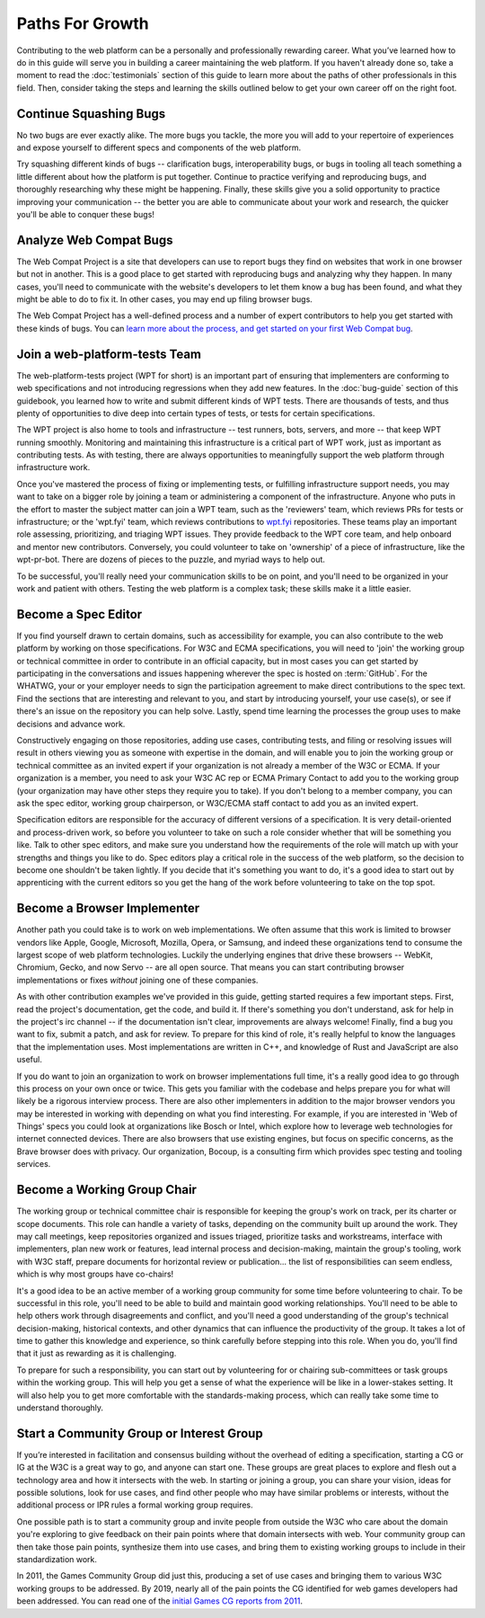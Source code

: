 Paths For Growth
----------------

Contributing to the web platform can be a personally and professionally rewarding career.
What you’ve learned how to do in this guide will serve you in building a career maintaining the web platform.
If you haven't already done so, take a moment to read the :doc:`testimonials` section of this guide to learn more about the paths of other professionals in this field.
Then, consider taking the steps and learning the skills outlined below to get your own career off on the right foot.

Continue Squashing Bugs
~~~~~~~~~~~~~~~~~~~~~~~

No two bugs are ever exactly alike.
The more bugs you tackle, the more you will add to your repertoire of experiences and expose yourself to different specs and components of the web platform.

Try squashing different kinds of bugs -- clarification bugs, interoperability bugs, or bugs in tooling all teach something a little different about how the platform is put together.
Continue to practice verifying and reproducing bugs, and thoroughly researching why these might be happening.
Finally, these skills give you a solid opportunity to practice improving your communication -- the better you are able to communicate about your work and research, the quicker you'll be able to conquer these bugs!

Analyze Web Compat Bugs
~~~~~~~~~~~~~~~~~~~~~~~

The Web Compat Project is a site that developers can use to report bugs they find on websites that work in one browser but not in another.
This is a good place to get started with reproducing bugs and analyzing why they happen.
In many cases, you'll need to communicate with the website's developers to let them know a bug has been found, and what they might be able to do to fix it.
In other cases, you may end up filing browser bugs.

The Web Compat Project has a well-defined process and a number of expert contributors to help you get started with these kinds of bugs.
You can `learn more about the process, and get started on your first Web Compat bug <https://webcompat.com/contributors/reproduce-bug>`__.

Join a web-platform-tests Team
~~~~~~~~~~~~~~~~~~~~~~~~~~~~~~

The web-platform-tests project (WPT for short) is an important part of ensuring that implementers are conforming to web specifications and not introducing regressions when they add new features.
In the :doc:`bug-guide` section of this guidebook, you learned how to write and submit different kinds of WPT tests.
There are thousands of tests, and thus plenty of opportunities to dive deep into certain types of tests, or tests for certain specifications.

The WPT project is also home to tools and infrastructure -- test runners, bots, servers, and more -- that keep WPT running smoothly.
Monitoring and maintaining this infrastructure is a critical part of WPT work, just as important as contributing tests.
As with testing, there are always opportunities to meaningfully support the web platform through infrastructure work.

Once you've mastered the process of fixing or implementing tests, or fulfilling infrastructure support needs, you may want to take on a bigger role by joining a team or administering a component of the infrastructure.
Anyone who puts in the effort to master the subject matter can join a WPT team, such as the 'reviewers' team, which reviews PRs for tests or infrastructure; or the 'wpt.fyi' team, which reviews contributions to `wpt.fyi <https://wpt.fyi/>`__ repositories.
These teams play an important role assessing, prioritizing, and triaging WPT issues.
They provide feedback to the WPT core team, and help onboard and mentor new contributors.
Conversely, you could volunteer to take on 'ownership' of a piece of infrastructure, like the wpt-pr-bot.
There are dozens of pieces to the puzzle, and myriad ways to help out.

To be successful, you'll really need your communication skills to be on point, and you'll need to be organized in your work and patient with others.
Testing the web platform is a complex task; these skills make it a little easier.

Become a Spec Editor
~~~~~~~~~~~~~~~~~~~~

If you find yourself drawn to certain domains, such as accessibility for example, you can also contribute to the web platform by working on those specifications.
For W3C and ECMA specifications, you will need to 'join' the working group or technical committee in order to contribute in an official capacity, but in most cases you can get started by participating in the conversations and issues happening wherever the spec is hosted on :term:`GitHub`.
For the WHATWG, your or your employer needs to sign the participation agreement to make direct contributions to the spec text.
Find the sections that are interesting and relevant to you, and start by introducing yourself, your use case(s), or see if there's an issue on the repository you can help solve.
Lastly, spend time learning the processes the group uses to make decisions and advance work.

Constructively engaging on those repositories, adding use cases, contributing tests, and filing or resolving issues will result in others viewing you as someone with expertise in the domain, and will enable you to join the working group or technical committee as an invited expert if your organization is not already a member of the W3C or ECMA.
If your organization is a member, you need to ask your W3C AC rep or ECMA Primary Contact to add you to the working group (your organization may have other steps they require you to take).
If you don't belong to a member company, you can ask the spec editor, working group chairperson, or W3C/ECMA staff contact to add you as an invited expert.

Specification editors are responsible for the accuracy of different versions of a specification.
It is very detail-oriented and process-driven work, so before you volunteer to take on such a role consider whether that will be something you like.
Talk to other spec editors, and make sure you understand how the requirements of the role will match up with your strengths and things you like to do.
Spec editors play a critical role in the success of the web platform, so the decision to become one shouldn't be taken lightly.
If you decide that it's something you want to do, it's a good idea to start out by apprenticing with the current editors so you get the hang of the work before volunteering to take on the top spot.

Become a Browser Implementer
~~~~~~~~~~~~~~~~~~~~~~~~~~~~

Another path you could take is to work on web implementations.
We often assume that this work is limited to browser vendors like Apple, Google, Microsoft, Mozilla, Opera, or Samsung, and indeed these organizations tend to consume the largest scope of web platform technologies.
Luckily the underlying engines that drive these browsers -- WebKit, Chromium, Gecko, and now Servo -- are all open source.
That means you can start contributing browser implementations or fixes *without* joining one of these companies.

As with other contribution examples we've provided in this guide, getting started requires a few important steps.
First, read the project's documentation, get the code, and build it.
If there's something you don't understand, ask for help in the project's irc channel -- if the documentation isn't clear, improvements are always welcome!
Finally, find a bug you want to fix, submit a patch, and ask for review.
To prepare for this kind of role, it's really helpful to know the languages that the implementation uses.
Most implementations are written in C++, and knowledge of Rust and JavaScript are also useful.

If you do want to join an organization to work on browser implementations full time, it's a really good idea to go through this process on your own once or twice.
This gets you familiar with the codebase and helps prepare you for what will likely be a rigorous interview process.
There are also other implementers in addition to the major browser vendors you may be interested in working with depending on what you find interesting.
For example, if you are interested in 'Web of Things' specs you could look at organizations like Bosch or Intel, which explore how to leverage web technologies for internet connected devices.
There are also browsers that use existing engines, but focus on specific concerns, as the Brave browser does with privacy.
Our organization, Bocoup, is a consulting firm which provides spec testing and tooling services.

Become a Working Group Chair
~~~~~~~~~~~~~~~~~~~~~~~~~~~~

The working group or technical committee chair is responsible for keeping the group's work on track, per its charter or scope documents.
This role can handle a variety of tasks, depending on the community built up around the work.
They may call meetings, keep repositories organized and issues triaged, prioritize tasks and workstreams, interface with implementers, plan new work or features, lead internal process and decision-making, maintain the group's tooling, work with W3C staff, prepare documents for horizontal review or publication... the list of responsibilities can seem endless, which is why most groups have co-chairs!

It's a good idea to be an active member of a working group community for some time before volunteering to chair.
To be successful in this role, you'll need to be able to build and maintain good working relationships.
You'll need to be able to help others work through disagreements and conflict, and you'll need a good understanding of the group's technical decision-making, historical contexts, and other dynamics that can influence the productivity of the group.
It takes a lot of time to gather this knowledge and experience, so think carefully before stepping into this role.
When you do, you'll find that it just as rewarding as it is challenging.

To prepare for such a responsibility, you can start out by volunteering for or chairing sub-committees or task groups within the working group.
This will help you get a sense of what the experience will be like in a lower-stakes setting.
It will also help you to get more comfortable with the standards-making process, which can really take some time to understand thoroughly.

Start a Community Group or Interest Group
~~~~~~~~~~~~~~~~~~~~~~~~~~~~~~~~~~~~~~~~~

If you’re interested in facilitation and consensus building without the overhead of editing a specification, starting a CG or IG at the W3C is a great way to go, and anyone can start one.
These groups are great places to explore and flesh out a technology area and how it intersects with the web.
In starting or joining a group, you can share your vision, ideas for possible solutions, look for use cases, and find other people who may have similar problems or interests, without the additional process or IPR rules a formal working group requires.

One possible path is to start a community group and invite people from outside the W3C who care about the domain you're exploring to give feedback on their pain points where that domain intersects with web.
Your community group can then take those pain points, synthesize them into use cases, and bring them to existing working groups to include in their standardization work.

In 2011, the Games Community Group did just this, producing a set of use cases and bringing them to various W3C working groups to be addressed.
By 2019, nearly all of the pain points the CG identified for web games developers had been addressed.
You can read one of the `initial Games CG reports from 2011 <https://docs.google.com/a/bocoup.com/document/pub?id=1fs1hpZvP05ViEWtaLSmNQUV_PW2jCWS5Oe2GAdBKgl0>`__.

